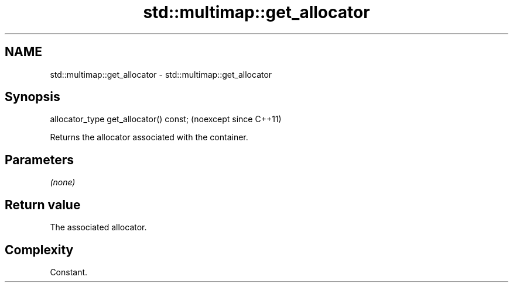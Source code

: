 .TH std::multimap::get_allocator 3 "2024.06.10" "http://cppreference.com" "C++ Standard Libary"
.SH NAME
std::multimap::get_allocator \- std::multimap::get_allocator

.SH Synopsis
   allocator_type get_allocator() const;  (noexcept since C++11)

   Returns the allocator associated with the container.

.SH Parameters

   \fI(none)\fP

.SH Return value

   The associated allocator.

.SH Complexity

   Constant.
